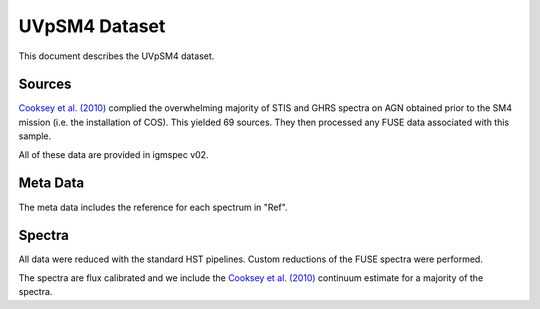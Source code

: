 .. highlight:: rest

**************
UVpSM4 Dataset
**************

This document describes the UVpSM4 dataset.

Sources
=======


`Cooksey et al. (2010) <http://adsabs.harvard.edu/abs/2010ApJ...708..868C>`_
complied the overwhelming majority of STIS and GHRS spectra on AGN obtained
prior to the SM4 mission (i.e. the installation of COS).  This yielded 69
sources.  They then processed any FUSE data associated with this sample.

All of these data are provided in igmspec v02.


Meta Data
=========

The meta data includes the reference for each spectrum
in "Ref".


Spectra
=======

All data were reduced with the standard HST pipelines.
Custom reductions of the FUSE spectra were performed.

The spectra are flux calibrated and we include the
`Cooksey et al. (2010) <http://adsabs.harvard.edu/abs/2010ApJ...708..868C>`_
continuum estimate for a
majority of the spectra.
